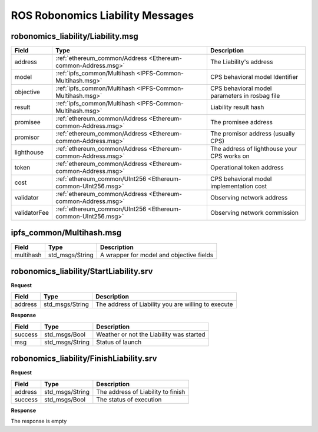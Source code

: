 ROS Robonomics Liability Messages
=================================

.. _Robonomics-Liability-Liability.msg:

robonomics_liability/Liability.msg
----------------------------------

============== ============================================================ ==================================================
 Field                 Type                                                 Description
============== ============================================================ ==================================================
address        :ref:`ethereum_common/Address <Ethereum-common-Address.msg>` The Liability's address
model          :ref:`ipfs_common/Multihash <IPFS-Common-Multihash.msg>`     CPS behavioral model Identifier
objective      :ref:`ipfs_common/Multihash <IPFS-Common-Multihash.msg>`     CPS behavioral model parameters in rosbag file
result         :ref:`ipfs_common/Multihash <IPFS-Common-Multihash.msg>`     Liability result hash
promisee       :ref:`ethereum_common/Address <Ethereum-common-Address.msg>` The promisee address
promisor       :ref:`ethereum_common/Address <Ethereum-common-Address.msg>` The promisor address (usually CPS)
lighthouse     :ref:`ethereum_common/Address <Ethereum-common-Address.msg>` The address of lighthouse your CPS works on
token          :ref:`ethereum_common/Address <Ethereum-common-Address.msg>` Operational token address
cost           :ref:`ethereum_common/UInt256 <Ethereum-common-UInt256.msg>` CPS behavioral model implementation cost
validator      :ref:`ethereum_common/Address <Ethereum-common-Address.msg>` Observing network address
validatorFee   :ref:`ethereum_common/UInt256 <Ethereum-common-UInt256.msg>` Observing network commission
============== ============================================================ ==================================================

.. _IPFS-Common-Multihash.msg:

ipfs_common/Multihash.msg
-------------------------

============== ============================================================ ==================================================
 Field                 Type                                                 Description
============== ============================================================ ==================================================
multihash      std_msgs/String                                              A wrapper for model and objective fields
============== ============================================================ ==================================================

robonomics_liability/StartLiability.srv
---------------------------------------

**Request**

============== ========================================================== ====================================================
Field               Type                                                    Description
============== ========================================================== ====================================================
address             std_msgs/String                                       The address of Liability you are willing to execute
============== ========================================================== ====================================================

**Response**

============== ============================================================ ==================================================
Field               Type                                                       Description
============== ============================================================ ==================================================
success         std_msgs/Bool                                                Weather or not the Liability was started
msg             std_msgs/String                                              Status of launch
============== ============================================================ ==================================================

robonomics_liability/FinishLiability.srv
----------------------------------------

**Request**

============== ============================================================ ==================================================
Field           Type                                                         Description
============== ============================================================ ==================================================
address         std_msgs/String                                              The address of Liability to finish
success         std_msgs/Bool                                                The status of execution
============== ============================================================ ==================================================

**Response**

The response is empty
